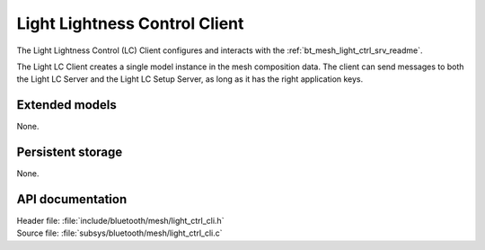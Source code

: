 .. _bt_mesh_light_ctrl_cli_readme:

Light Lightness Control Client
##############################

The Light Lightness Control (LC) Client configures and interacts with the :ref:`bt_mesh_light_ctrl_srv_readme`.

The Light LC Client creates a single model instance in the mesh composition data.
The client can send messages to both the Light LC Server and the Light LC Setup Server, as long as it has the right application keys.

Extended models
***************

None.

Persistent storage
******************

None.

API documentation
*****************

| Header file: :file:`include/bluetooth/mesh/light_ctrl_cli.h`
| Source file: :file:`subsys/bluetooth/mesh/light_ctrl_cli.c`

.. doxygengroup:: bt_mesh_light_ctrl_cli
   :project: nrf
   :members:
